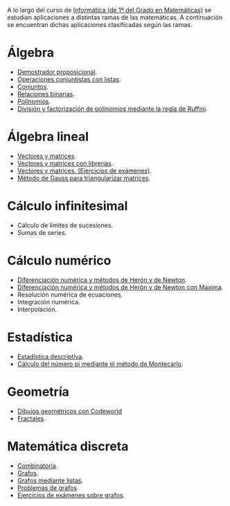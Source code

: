 A lo largo del curso de [[https://www.cs.us.es/~jalonso/cursos/i1m][Informática (de 1º del Grado en Matemáticas)]] se
estudian aplicaciones a distintas ramas de las matemáticas. A continuación se
encuentran dichas aplicaciones clasificadas según las ramas.
 
* Álgebra
+ [[https://www.cs.us.es/~jalonso/cursos/i1m/temas/tema-9.html#sistema-de-decisi%C3%B3n-de-tautolog%C3%ADas][Demostrador proposicional]].
+ [[./Operaciones_conjuntistas_con_listas.hs][Operaciones conjuntistas con listas]].
+ [[https://www.cs.us.es/~jalonso/cursos/i1m/temas/tema-17.html][Conjuntos]].
+ [[./Relaciones_binarias.hs][Relaciones binarias]].
+ [[https://www.cs.us.es/~jalonso/cursos/i1m/temas/tema-21.html][Polinomios]].
+ [[./Division_y_factorizacion_de_polinomios_mediante_la_regla_de_Ruffini.hs][División y factorización de polinomios mediante la regla de Ruffini]].

* Álgebra lineal
+ [[./Vectores_y_matrices.hs][Vectores y matrices]].
+ [[./Vectores_y_matrices_con_librerias.hs][Vectores y matrices con librerías]].
+ [[./Vectores_y_matrices_(Ejercicios_de_examenes).hs][Vectores y matrices. (Ejercicios de exámenes)]].
+ [[./Metodo_de_Gauss_para_triangularizar_matrices.hs][Método de Gauss para triangularizar matrices]].

* Cálculo infinitesimal
+ Cálculo de límites de sucesiones.
+ Sumas de series.

* Cálculo numérico
+ [[./Diferenciacion_numerica_y_metodos_de_Heron_y_de_Newton.hs][Diferenciación numérica y métodos de Herón y de Newton]].
+ [[./Diferenciacion_numerica_y_metodos_de_Heron_y_de_Newton_con_Maxima.mac][Diferenciación numérica y métodos de Herón y de Newton con Maxima]].
+ Resolución numérica de ecuaciones.
+ Integración numérica.
+ Interpolación.

* Estadística
+ [[./Estadistica_descriptiva.hs][Estadística descriptiva]].
+ [[./Calculo_del_numero_pi_mediante_el_metodo_de_Montecarlo.hs][Cálculo del número pi mediante el método de Montecarlo]].

* Geometría
+ [[https://www.cs.us.es/~jalonso/cursos/i1m/temas/tema-0.html][Dibujos geométricos con Codeworld]]
+ [[https://www.cs.us.es/~jalonso/cursos/i1m/temas/tema-26.html][Fractales]].

* Matemática discreta
+ [[./Combinatoria.hs][Combinatoria]].
+ [[https://www.cs.us.es/~jalonso/cursos/i1m/temas/tema-22.html][Grafos]].
+ [[./Grafos_mediante_listas.hs][Grafos mediante listas]].
+ [[./Problemas_de_grafos.hs][Problemas de grafos]].
+ [[./Grafos_(Ejercicios_de_examenes).hs][Ejercicios de exámenes sobre grafos]].


